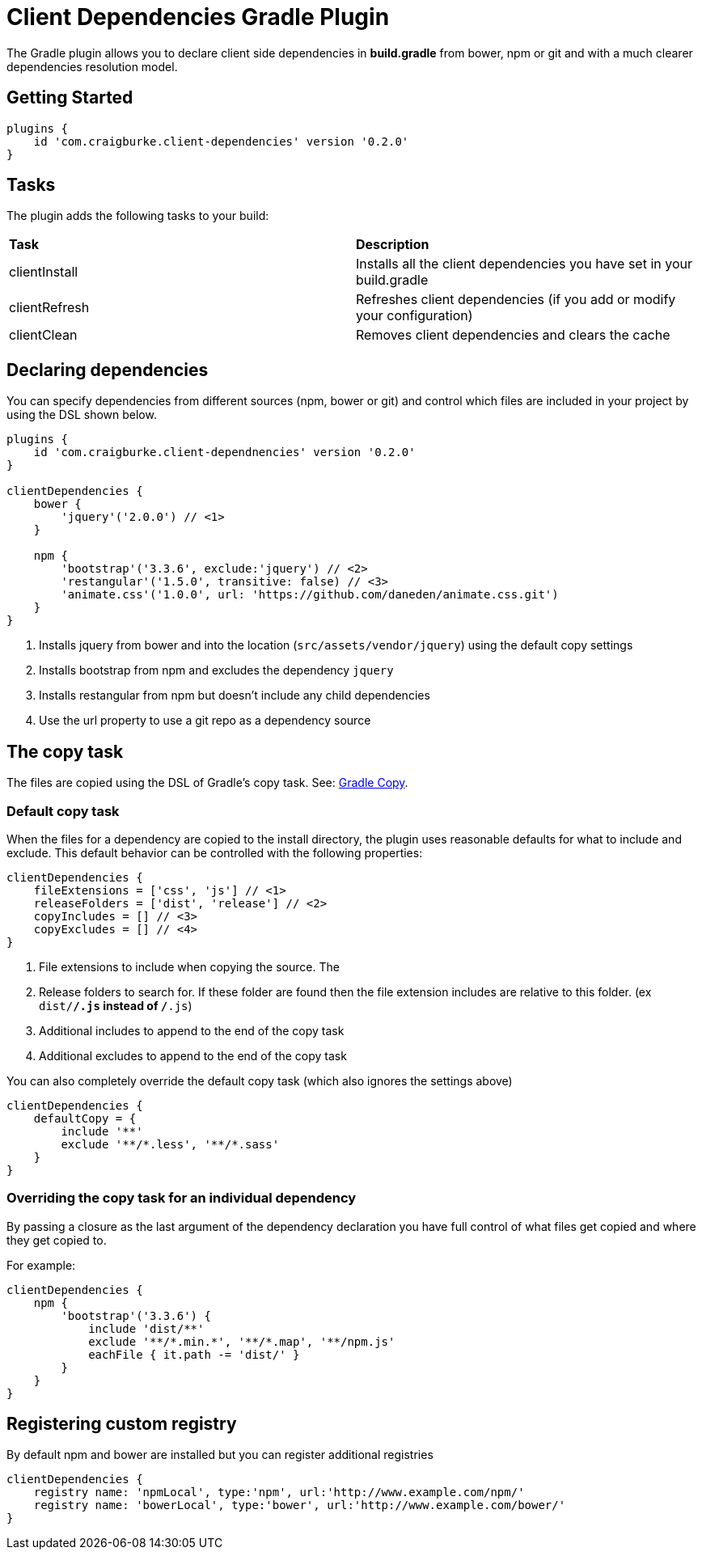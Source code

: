 :version: 0.2.0

= Client Dependencies Gradle Plugin

The Gradle plugin allows you to declare client side dependencies in *build.gradle* from bower, npm or git and
with a much clearer dependencies resolution model.

== Getting Started

[source,gradle,subs='attributes']
----
plugins {
    id 'com.craigburke.client-dependencies' version '{version}'
}
----

== Tasks

The plugin adds the following tasks to your build:

|===

| *Task* | *Description*

| clientInstall | Installs all the client dependencies you have set in your build.gradle

| clientRefresh | Refreshes client dependencies (if you add or modify your configuration)

| clientClean | Removes client dependencies and clears the cache

|===

== Declaring dependencies

You can specify dependencies from different sources (npm, bower or git) and control which files are included in your project by using the DSL shown below.

[source,gradle,subs='attributes']
----
plugins {
    id 'com.craigburke.client-dependnencies' version '{version}'
}

clientDependencies {
    bower {
        'jquery'('2.0.0') // <1>
    }

    npm {
        'bootstrap'('3.3.6', exclude:'jquery') // <2>
        'restangular'('1.5.0', transitive: false) // <3>
        'animate.css'('1.0.0', url: 'https://github.com/daneden/animate.css.git')
    }
}
----
<1> Installs jquery from bower and into the location (`src/assets/vendor/jquery`) using the default copy settings
<2> Installs bootstrap from npm and excludes the dependency `jquery`
<4> Installs restangular from npm but doesn't include any child dependencies
<4> Use the url property to use a git repo as a dependency source

== The copy task

The files are copied using the DSL of Gradle's copy task. See: https://docs.gradle.org/current/dsl/org.gradle.api.tasks.Copy.html[Gradle Copy].

=== Default copy task

When the files for a dependency are copied to the install directory, the plugin uses reasonable defaults for what to include and exclude.
This default behavior can be controlled with the following properties:

[source,gradle,subs='attributes']
----
clientDependencies {
    fileExtensions = ['css', 'js'] // <1>
    releaseFolders = ['dist', 'release'] // <2>
    copyIncludes = [] // <3>
    copyExcludes = [] // <4>
}
----
<1> File extensions to include when copying the source. The
<2> Release folders to search for. If these folder are found then the file extension includes are relative to this folder. (ex `dist/**/*.js` instead of `**/*.js`)
<3> Additional includes to append to the end of the copy task
<4> Additional excludes to append to the end of the copy task

You can also completely override the default copy task (which also ignores the settings above)

[source,gradle,subs='attributes']
----
clientDependencies {
    defaultCopy = {
        include '**'
        exclude '**/*.less', '**/*.sass'
    }
}
----

=== Overriding the copy task for an individual dependency

By passing a closure as the last argument of the dependency declaration you have full control of what files get copied and where they get copied to.

For example:
[source,gradle,subs='attributes']
----
clientDependencies {
    npm {
        'bootstrap'('3.3.6') {
            include 'dist/**'
            exclude '**/*.min.*', '**/*.map', '**/npm.js'
            eachFile { it.path -= 'dist/' }
        }
    }
}
----

== Registering custom registry

By default npm and bower are installed but you can register additional registries

[source,gradle,subs='attributes']
----
clientDependencies {
    registry name: 'npmLocal', type:'npm', url:'http://www.example.com/npm/'
    registry name: 'bowerLocal', type:'bower', url:'http://www.example.com/bower/'
}
----
